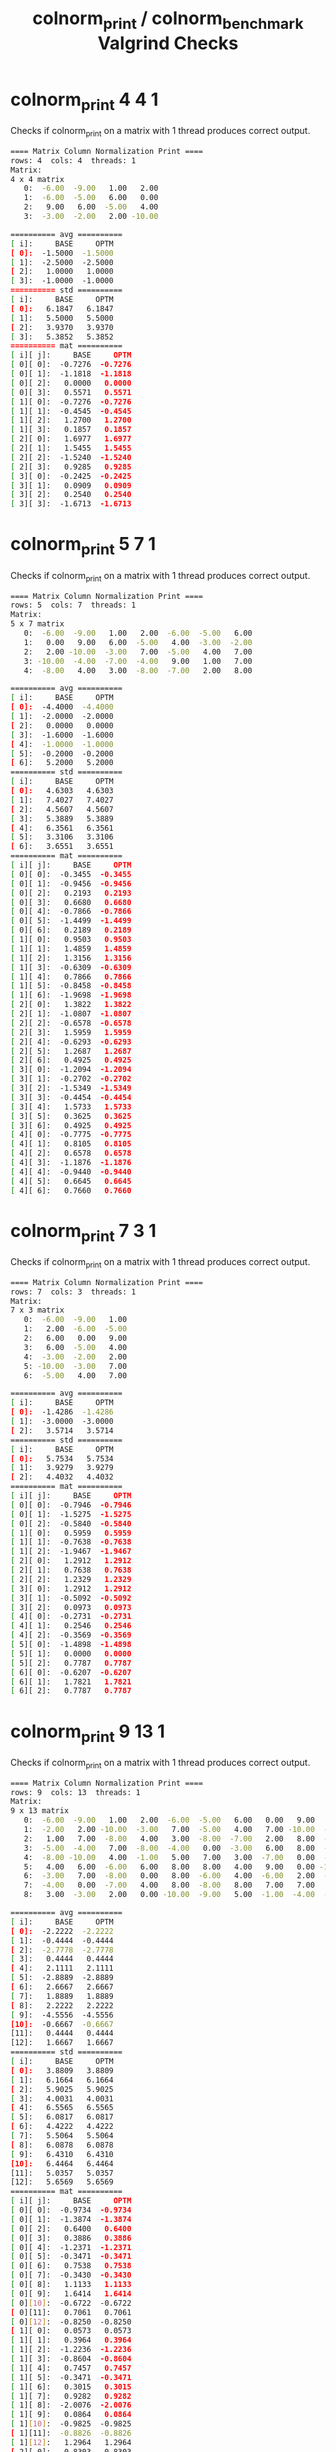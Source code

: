 #+TITLE: colnorm_print / colnorm_benchmark Valgrind Checks
#+TESTY: USE_VALGRIND='1'
#+TESTY: PREFIX='prob2'

* colnorm_print 4 4 1
Checks if colnorm_print on a matrix with 1 thread produces correct
output.

#+TESTY: program='./colnorm_print 4 4 1'
#+BEGIN_SRC sh
==== Matrix Column Normalization Print ====
rows: 4  cols: 4  threads: 1
Matrix:
4 x 4 matrix
   0:  -6.00  -9.00   1.00   2.00 
   1:  -6.00  -5.00   6.00   0.00 
   2:   9.00   6.00  -5.00   4.00 
   3:  -3.00  -2.00   2.00 -10.00 

========== avg ==========
[ i]:     BASE     OPTM
[ 0]:  -1.5000  -1.5000 
[ 1]:  -2.5000  -2.5000 
[ 2]:   1.0000   1.0000 
[ 3]:  -1.0000  -1.0000 
========== std ==========
[ i]:     BASE     OPTM
[ 0]:   6.1847   6.1847 
[ 1]:   5.5000   5.5000 
[ 2]:   3.9370   3.9370 
[ 3]:   5.3852   5.3852 
========== mat ==========
[ i][ j]:     BASE     OPTM
[ 0][ 0]:  -0.7276  -0.7276 
[ 0][ 1]:  -1.1818  -1.1818 
[ 0][ 2]:   0.0000   0.0000 
[ 0][ 3]:   0.5571   0.5571 
[ 1][ 0]:  -0.7276  -0.7276 
[ 1][ 1]:  -0.4545  -0.4545 
[ 1][ 2]:   1.2700   1.2700 
[ 1][ 3]:   0.1857   0.1857 
[ 2][ 0]:   1.6977   1.6977 
[ 2][ 1]:   1.5455   1.5455 
[ 2][ 2]:  -1.5240  -1.5240 
[ 2][ 3]:   0.9285   0.9285 
[ 3][ 0]:  -0.2425  -0.2425 
[ 3][ 1]:   0.0909   0.0909 
[ 3][ 2]:   0.2540   0.2540 
[ 3][ 3]:  -1.6713  -1.6713 
#+END_SRC

* colnorm_print 5 7 1
Checks if colnorm_print on a matrix with 1 thread produces correct
output.

#+TESTY: program='./colnorm_print 5 7 1'
#+BEGIN_SRC sh
==== Matrix Column Normalization Print ====
rows: 5  cols: 7  threads: 1
Matrix:
5 x 7 matrix
   0:  -6.00  -9.00   1.00   2.00  -6.00  -5.00   6.00 
   1:   0.00   9.00   6.00  -5.00   4.00  -3.00  -2.00 
   2:   2.00 -10.00  -3.00   7.00  -5.00   4.00   7.00 
   3: -10.00  -4.00  -7.00  -4.00   9.00   1.00   7.00 
   4:  -8.00   4.00   3.00  -8.00  -7.00   2.00   8.00 

========== avg ==========
[ i]:     BASE     OPTM
[ 0]:  -4.4000  -4.4000 
[ 1]:  -2.0000  -2.0000 
[ 2]:   0.0000   0.0000 
[ 3]:  -1.6000  -1.6000 
[ 4]:  -1.0000  -1.0000 
[ 5]:  -0.2000  -0.2000 
[ 6]:   5.2000   5.2000 
========== std ==========
[ i]:     BASE     OPTM
[ 0]:   4.6303   4.6303 
[ 1]:   7.4027   7.4027 
[ 2]:   4.5607   4.5607 
[ 3]:   5.3889   5.3889 
[ 4]:   6.3561   6.3561 
[ 5]:   3.3106   3.3106 
[ 6]:   3.6551   3.6551 
========== mat ==========
[ i][ j]:     BASE     OPTM
[ 0][ 0]:  -0.3455  -0.3455 
[ 0][ 1]:  -0.9456  -0.9456 
[ 0][ 2]:   0.2193   0.2193 
[ 0][ 3]:   0.6680   0.6680 
[ 0][ 4]:  -0.7866  -0.7866 
[ 0][ 5]:  -1.4499  -1.4499 
[ 0][ 6]:   0.2189   0.2189 
[ 1][ 0]:   0.9503   0.9503 
[ 1][ 1]:   1.4859   1.4859 
[ 1][ 2]:   1.3156   1.3156 
[ 1][ 3]:  -0.6309  -0.6309 
[ 1][ 4]:   0.7866   0.7866 
[ 1][ 5]:  -0.8458  -0.8458 
[ 1][ 6]:  -1.9698  -1.9698 
[ 2][ 0]:   1.3822   1.3822 
[ 2][ 1]:  -1.0807  -1.0807 
[ 2][ 2]:  -0.6578  -0.6578 
[ 2][ 3]:   1.5959   1.5959 
[ 2][ 4]:  -0.6293  -0.6293 
[ 2][ 5]:   1.2687   1.2687 
[ 2][ 6]:   0.4925   0.4925 
[ 3][ 0]:  -1.2094  -1.2094 
[ 3][ 1]:  -0.2702  -0.2702 
[ 3][ 2]:  -1.5349  -1.5349 
[ 3][ 3]:  -0.4454  -0.4454 
[ 3][ 4]:   1.5733   1.5733 
[ 3][ 5]:   0.3625   0.3625 
[ 3][ 6]:   0.4925   0.4925 
[ 4][ 0]:  -0.7775  -0.7775 
[ 4][ 1]:   0.8105   0.8105 
[ 4][ 2]:   0.6578   0.6578 
[ 4][ 3]:  -1.1876  -1.1876 
[ 4][ 4]:  -0.9440  -0.9440 
[ 4][ 5]:   0.6645   0.6645 
[ 4][ 6]:   0.7660   0.7660 
#+END_SRC

* colnorm_print 7 3 1
Checks if colnorm_print on a matrix with 1 thread produces correct
output.

#+TESTY: program='./colnorm_print 7 3 1'
#+BEGIN_SRC sh
==== Matrix Column Normalization Print ====
rows: 7  cols: 3  threads: 1
Matrix:
7 x 3 matrix
   0:  -6.00  -9.00   1.00 
   1:   2.00  -6.00  -5.00 
   2:   6.00   0.00   9.00 
   3:   6.00  -5.00   4.00 
   4:  -3.00  -2.00   2.00 
   5: -10.00  -3.00   7.00 
   6:  -5.00   4.00   7.00 

========== avg ==========
[ i]:     BASE     OPTM
[ 0]:  -1.4286  -1.4286 
[ 1]:  -3.0000  -3.0000 
[ 2]:   3.5714   3.5714 
========== std ==========
[ i]:     BASE     OPTM
[ 0]:   5.7534   5.7534 
[ 1]:   3.9279   3.9279 
[ 2]:   4.4032   4.4032 
========== mat ==========
[ i][ j]:     BASE     OPTM
[ 0][ 0]:  -0.7946  -0.7946 
[ 0][ 1]:  -1.5275  -1.5275 
[ 0][ 2]:  -0.5840  -0.5840 
[ 1][ 0]:   0.5959   0.5959 
[ 1][ 1]:  -0.7638  -0.7638 
[ 1][ 2]:  -1.9467  -1.9467 
[ 2][ 0]:   1.2912   1.2912 
[ 2][ 1]:   0.7638   0.7638 
[ 2][ 2]:   1.2329   1.2329 
[ 3][ 0]:   1.2912   1.2912 
[ 3][ 1]:  -0.5092  -0.5092 
[ 3][ 2]:   0.0973   0.0973 
[ 4][ 0]:  -0.2731  -0.2731 
[ 4][ 1]:   0.2546   0.2546 
[ 4][ 2]:  -0.3569  -0.3569 
[ 5][ 0]:  -1.4898  -1.4898 
[ 5][ 1]:   0.0000   0.0000 
[ 5][ 2]:   0.7787   0.7787 
[ 6][ 0]:  -0.6207  -0.6207 
[ 6][ 1]:   1.7821   1.7821 
[ 6][ 2]:   0.7787   0.7787 
#+END_SRC

* colnorm_print 9 13 1
Checks if colnorm_print on a matrix with 1 thread produces correct
output.

#+TESTY: program='./colnorm_print 9 13 1'
#+BEGIN_SRC sh
==== Matrix Column Normalization Print ====
rows: 9  cols: 13  threads: 1
Matrix:
9 x 13 matrix
   0:  -6.00  -9.00   1.00   2.00  -6.00  -5.00   6.00   0.00   9.00   6.00  -5.00   4.00  -3.00 
   1:  -2.00   2.00 -10.00  -3.00   7.00  -5.00   4.00   7.00 -10.00  -4.00  -7.00  -4.00   9.00 
   2:   1.00   7.00  -8.00   4.00   3.00  -8.00  -7.00   2.00   8.00  -8.00   3.00  -7.00   6.00 
   3:  -5.00  -4.00   7.00  -8.00  -4.00   0.00  -3.00   6.00   8.00  -9.00   9.00   0.00  -7.00 
   4:  -8.00 -10.00   4.00  -1.00   5.00   7.00   3.00  -7.00   0.00  -9.00  -6.00   7.00  -5.00 
   5:   4.00   6.00  -6.00   6.00   8.00   8.00   4.00   9.00   0.00 -10.00   5.00  -3.00  -2.00 
   6:  -3.00   7.00  -8.00   0.00   8.00  -6.00   4.00  -6.00   2.00  -9.00  -5.00   9.00   3.00 
   7:  -4.00   0.00  -7.00   4.00   8.00  -8.00   8.00   7.00   7.00   8.00  -8.00  -3.00   8.00 
   8:   3.00  -3.00   2.00   0.00 -10.00  -9.00   5.00  -1.00  -4.00  -6.00   8.00   1.00   6.00 

========== avg ==========
[ i]:     BASE     OPTM
[ 0]:  -2.2222  -2.2222 
[ 1]:  -0.4444  -0.4444 
[ 2]:  -2.7778  -2.7778 
[ 3]:   0.4444   0.4444 
[ 4]:   2.1111   2.1111 
[ 5]:  -2.8889  -2.8889 
[ 6]:   2.6667   2.6667 
[ 7]:   1.8889   1.8889 
[ 8]:   2.2222   2.2222 
[ 9]:  -4.5556  -4.5556 
[10]:  -0.6667  -0.6667 
[11]:   0.4444   0.4444 
[12]:   1.6667   1.6667 
========== std ==========
[ i]:     BASE     OPTM
[ 0]:   3.8809   3.8809 
[ 1]:   6.1664   6.1664 
[ 2]:   5.9025   5.9025 
[ 3]:   4.0031   4.0031 
[ 4]:   6.5565   6.5565 
[ 5]:   6.0817   6.0817 
[ 6]:   4.4222   4.4222 
[ 7]:   5.5064   5.5064 
[ 8]:   6.0878   6.0878 
[ 9]:   6.4310   6.4310 
[10]:   6.4464   6.4464 
[11]:   5.0357   5.0357 
[12]:   5.6569   5.6569 
========== mat ==========
[ i][ j]:     BASE     OPTM
[ 0][ 0]:  -0.9734  -0.9734 
[ 0][ 1]:  -1.3874  -1.3874 
[ 0][ 2]:   0.6400   0.6400 
[ 0][ 3]:   0.3886   0.3886 
[ 0][ 4]:  -1.2371  -1.2371 
[ 0][ 5]:  -0.3471  -0.3471 
[ 0][ 6]:   0.7538   0.7538 
[ 0][ 7]:  -0.3430  -0.3430 
[ 0][ 8]:   1.1133   1.1133 
[ 0][ 9]:   1.6414   1.6414 
[ 0][10]:  -0.6722  -0.6722 
[ 0][11]:   0.7061   0.7061 
[ 0][12]:  -0.8250  -0.8250 
[ 1][ 0]:   0.0573   0.0573 
[ 1][ 1]:   0.3964   0.3964 
[ 1][ 2]:  -1.2236  -1.2236 
[ 1][ 3]:  -0.8604  -0.8604 
[ 1][ 4]:   0.7457   0.7457 
[ 1][ 5]:  -0.3471  -0.3471 
[ 1][ 6]:   0.3015   0.3015 
[ 1][ 7]:   0.9282   0.9282 
[ 1][ 8]:  -2.0076  -2.0076 
[ 1][ 9]:   0.0864   0.0864 
[ 1][10]:  -0.9825  -0.9825 
[ 1][11]:  -0.8826  -0.8826 
[ 1][12]:   1.2964   1.2964 
[ 2][ 0]:   0.8303   0.8303 
[ 2][ 1]:   1.2073   1.2073 
[ 2][ 2]:  -0.8847  -0.8847 
[ 2][ 3]:   0.8882   0.8882 
[ 2][ 4]:   0.1356   0.1356 
[ 2][ 5]:  -0.8404  -0.8404 
[ 2][ 6]:  -2.1860  -2.1860 
[ 2][ 7]:   0.0202   0.0202 
[ 2][ 8]:   0.9491   0.9491 
[ 2][ 9]:  -0.5356  -0.5356 
[ 2][10]:   0.5688   0.5688 
[ 2][11]:  -1.4783  -1.4783 
[ 2][12]:   0.7660   0.7660 
[ 3][ 0]:  -0.7157  -0.7157 
[ 3][ 1]:  -0.5766  -0.5766 
[ 3][ 2]:   1.6565   1.6565 
[ 3][ 3]:  -2.1095  -2.1095 
[ 3][ 4]:  -0.9321  -0.9321 
[ 3][ 5]:   0.4750   0.4750 
[ 3][ 6]:  -1.2814  -1.2814 
[ 3][ 7]:   0.7466   0.7466 
[ 3][ 8]:   0.9491   0.9491 
[ 3][ 9]:  -0.6911  -0.6911 
[ 3][10]:   1.4996   1.4996 
[ 3][11]:  -0.0883  -0.0883 
[ 3][12]:  -1.5321  -1.5321 
[ 4][ 0]:  -1.4888  -1.4888 
[ 4][ 1]:  -1.5496  -1.5496 
[ 4][ 2]:   1.1483   1.1483 
[ 4][ 3]:  -0.3608  -0.3608 
[ 4][ 4]:   0.4406   0.4406 
[ 4][ 5]:   1.6260   1.6260 
[ 4][ 6]:   0.0754   0.0754 
[ 4][ 7]:  -1.6143  -1.6143 
[ 4][ 8]:  -0.3650  -0.3650 
[ 4][ 9]:  -0.6911  -0.6911 
[ 4][10]:  -0.8273  -0.8273 
[ 4][11]:   1.3018   1.3018 
[ 4][12]:  -1.1785  -1.1785 
[ 5][ 0]:   1.6033   1.6033 
[ 5][ 1]:   1.0451   1.0451 
[ 5][ 2]:  -0.5459  -0.5459 
[ 5][ 3]:   1.3878   1.3878 
[ 5][ 4]:   0.8982   0.8982 
[ 5][ 5]:   1.7904   1.7904 
[ 5][ 6]:   0.3015   0.3015 
[ 5][ 7]:   1.2914   1.2914 
[ 5][ 8]:  -0.3650  -0.3650 
[ 5][ 9]:  -0.8466  -0.8466 
[ 5][10]:   0.8790   0.8790 
[ 5][11]:  -0.6840  -0.6840 
[ 5][12]:  -0.6482  -0.6482 
[ 6][ 0]:  -0.2004  -0.2004 
[ 6][ 1]:   1.2073   1.2073 
[ 6][ 2]:  -0.8847  -0.8847 
[ 6][ 3]:  -0.1110  -0.1110 
[ 6][ 4]:   0.8982   0.8982 
[ 6][ 5]:  -0.5115  -0.5115 
[ 6][ 6]:   0.3015   0.3015 
[ 6][ 7]:  -1.4327  -1.4327 
[ 6][ 8]:  -0.0365  -0.0365 
[ 6][ 9]:  -0.6911  -0.6911 
[ 6][10]:  -0.6722  -0.6722 
[ 6][11]:   1.6990   1.6990 
[ 6][12]:   0.2357   0.2357 
[ 7][ 0]:  -0.4581  -0.4581 
[ 7][ 1]:   0.0721   0.0721 
[ 7][ 2]:  -0.7153  -0.7153 
[ 7][ 3]:   0.8882   0.8882 
[ 7][ 4]:   0.8982   0.8982 
[ 7][ 5]:  -0.8404  -0.8404 
[ 7][ 6]:   1.2060   1.2060 
[ 7][ 7]:   0.9282   0.9282 
[ 7][ 8]:   0.7848   0.7848 
[ 7][ 9]:   1.9523   1.9523 
[ 7][10]:  -1.1376  -1.1376 
[ 7][11]:  -0.6840  -0.6840 
[ 7][12]:   1.1196   1.1196 
[ 8][ 0]:   1.3456   1.3456 
[ 8][ 1]:  -0.4144  -0.4144 
[ 8][ 2]:   0.8094   0.8094 
[ 8][ 3]:  -0.1110  -0.1110 
[ 8][ 4]:  -1.8472  -1.8472 
[ 8][ 5]:  -1.0048  -1.0048 
[ 8][ 6]:   0.5276   0.5276 
[ 8][ 7]:  -0.5246  -0.5246 
[ 8][ 8]:  -1.0221  -1.0221 
[ 8][ 9]:  -0.2246  -0.2246 
[ 8][10]:   1.3444   1.3444 
[ 8][11]:   0.1103   0.1103 
[ 8][12]:   0.7660   0.7660 
#+END_SRC

* colnorm_print 10 13 1
Checks if colnorm_print on a matrix with 1 thread produces correct
output.

#+TESTY: program='./colnorm_print 10 13 1'
#+BEGIN_SRC sh
==== Matrix Column Normalization Print ====
rows: 10  cols: 13  threads: 1
Matrix:
10 x 13 matrix
   0:  -6.00  -9.00   1.00   2.00  -6.00  -5.00   6.00   0.00   9.00   6.00  -5.00   4.00  -3.00 
   1:  -2.00   2.00 -10.00  -3.00   7.00  -5.00   4.00   7.00 -10.00  -4.00  -7.00  -4.00   9.00 
   2:   1.00   7.00  -8.00   4.00   3.00  -8.00  -7.00   2.00   8.00  -8.00   3.00  -7.00   6.00 
   3:  -5.00  -4.00   7.00  -8.00  -4.00   0.00  -3.00   6.00   8.00  -9.00   9.00   0.00  -7.00 
   4:  -8.00 -10.00   4.00  -1.00   5.00   7.00   3.00  -7.00   0.00  -9.00  -6.00   7.00  -5.00 
   5:   4.00   6.00  -6.00   6.00   8.00   8.00   4.00   9.00   0.00 -10.00   5.00  -3.00  -2.00 
   6:  -3.00   7.00  -8.00   0.00   8.00  -6.00   4.00  -6.00   2.00  -9.00  -5.00   9.00   3.00 
   7:  -4.00   0.00  -7.00   4.00   8.00  -8.00   8.00   7.00   7.00   8.00  -8.00  -3.00   8.00 
   8:   3.00  -3.00   2.00   0.00 -10.00  -9.00   5.00  -1.00  -4.00  -6.00   8.00   1.00   6.00 
   9:   3.00   3.00   9.00  -8.00  -1.00   4.00   8.00   4.00   7.00   3.00   4.00  -2.00  -7.00 

========== avg ==========
[ i]:     BASE     OPTM
[ 0]:  -1.7000  -1.7000 
[ 1]:  -0.1000  -0.1000 
[ 2]:  -1.6000  -1.6000 
[ 3]:  -0.4000  -0.4000 
[ 4]:   1.8000   1.8000 
[ 5]:  -2.2000  -2.2000 
[ 6]:   3.2000   3.2000 
[ 7]:   2.1000   2.1000 
[ 8]:   2.7000   2.7000 
[ 9]:  -3.8000  -3.8000 
[10]:  -0.2000  -0.2000 
[11]:   0.2000   0.2000 
[12]:   0.8000   0.8000 
========== std ==========
[ i]:     BASE     OPTM
[ 0]:   4.0012   4.0012 
[ 1]:   5.9405   5.9405 
[ 2]:   6.6212   6.6212 
[ 3]:   4.5651   4.5651 
[ 4]:   6.2897   6.2897 
[ 5]:   6.1286   6.1286 
[ 6]:   4.4900   4.4900 
[ 7]:   5.2621   5.2621 
[ 8]:   5.9506   5.9506 
[ 9]:   6.5085   6.5085 
[10]:   6.2738   6.2738 
[11]:   4.8332   4.8332 
[12]:   5.9632   5.9632 
========== mat ==========
[ i][ j]:     BASE     OPTM
[ 0][ 0]:  -1.0747  -1.0747 
[ 0][ 1]:  -1.4982  -1.4982 
[ 0][ 2]:   0.3927   0.3927 
[ 0][ 3]:   0.5257   0.5257 
[ 0][ 4]:  -1.2401  -1.2401 
[ 0][ 5]:  -0.4569  -0.4569 
[ 0][ 6]:   0.6236   0.6236 
[ 0][ 7]:  -0.3991  -0.3991 
[ 0][ 8]:   1.0587   1.0587 
[ 0][ 9]:   1.5057   1.5057 
[ 0][10]:  -0.7651  -0.7651 
[ 0][11]:   0.7862   0.7862 
[ 0][12]:  -0.6372  -0.6372 
[ 1][ 0]:  -0.0750  -0.0750 
[ 1][ 1]:   0.3535   0.3535 
[ 1][ 2]:  -1.2687  -1.2687 
[ 1][ 3]:  -0.5695  -0.5695 
[ 1][ 4]:   0.8268   0.8268 
[ 1][ 5]:  -0.4569  -0.4569 
[ 1][ 6]:   0.1782   0.1782 
[ 1][ 7]:   0.9312   0.9312 
[ 1][ 8]:  -2.1342  -2.1342 
[ 1][ 9]:  -0.0307  -0.0307 
[ 1][10]:  -1.0839  -1.0839 
[ 1][11]:  -0.8690  -0.8690 
[ 1][12]:   1.3751   1.3751 
[ 2][ 0]:   0.6748   0.6748 
[ 2][ 1]:   1.1952   1.1952 
[ 2][ 2]:  -0.9666  -0.9666 
[ 2][ 3]:   0.9638   0.9638 
[ 2][ 4]:   0.1908   0.1908 
[ 2][ 5]:  -0.9464  -0.9464 
[ 2][ 6]:  -2.2717  -2.2717 
[ 2][ 7]:  -0.0190  -0.0190 
[ 2][ 8]:   0.8907   0.8907 
[ 2][ 9]:  -0.6453  -0.6453 
[ 2][10]:   0.5101   0.5101 
[ 2][11]:  -1.4897  -1.4897 
[ 2][12]:   0.8720   0.8720 
[ 3][ 0]:  -0.8247  -0.8247 
[ 3][ 1]:  -0.6565  -0.6565 
[ 3][ 2]:   1.2989   1.2989 
[ 3][ 3]:  -1.6648  -1.6648 
[ 3][ 4]:  -0.9221  -0.9221 
[ 3][ 5]:   0.3590   0.3590 
[ 3][ 6]:  -1.3808  -1.3808 
[ 3][ 7]:   0.7411   0.7411 
[ 3][ 8]:   0.8907   0.8907 
[ 3][ 9]:  -0.7990  -0.7990 
[ 3][10]:   1.4664   1.4664 
[ 3][11]:  -0.0414  -0.0414 
[ 3][12]:  -1.3080  -1.3080 
[ 4][ 0]:  -1.5745  -1.5745 
[ 4][ 1]:  -1.6665  -1.6665 
[ 4][ 2]:   0.8458   0.8458 
[ 4][ 3]:  -0.1314  -0.1314 
[ 4][ 4]:   0.5088   0.5088 
[ 4][ 5]:   1.5012   1.5012 
[ 4][ 6]:  -0.0445  -0.0445 
[ 4][ 7]:  -1.7293  -1.7293 
[ 4][ 8]:  -0.4537  -0.4537 
[ 4][ 9]:  -0.7990  -0.7990 
[ 4][10]:  -0.9245  -0.9245 
[ 4][11]:   1.4069   1.4069 
[ 4][12]:  -0.9726  -0.9726 
[ 5][ 0]:   1.4246   1.4246 
[ 5][ 1]:   1.0268   1.0268 
[ 5][ 2]:  -0.6645  -0.6645 
[ 5][ 3]:   1.4019   1.4019 
[ 5][ 4]:   0.9857   0.9857 
[ 5][ 5]:   1.6643   1.6643 
[ 5][ 6]:   0.1782   0.1782 
[ 5][ 7]:   1.3113   1.3113 
[ 5][ 8]:  -0.4537  -0.4537 
[ 5][ 9]:  -0.9526  -0.9526 
[ 5][10]:   0.8288   0.8288 
[ 5][11]:  -0.6621  -0.6621 
[ 5][12]:  -0.4695  -0.4695 
[ 6][ 0]:  -0.3249  -0.3249 
[ 6][ 1]:   1.1952   1.1952 
[ 6][ 2]:  -0.9666  -0.9666 
[ 6][ 3]:   0.0876   0.0876 
[ 6][ 4]:   0.9857   0.9857 
[ 6][ 5]:  -0.6200  -0.6200 
[ 6][ 6]:   0.1782   0.1782 
[ 6][ 7]:  -1.5393  -1.5393 
[ 6][ 8]:  -0.1176  -0.1176 
[ 6][ 9]:  -0.7990  -0.7990 
[ 6][10]:  -0.7651  -0.7651 
[ 6][11]:   1.8207   1.8207 
[ 6][12]:   0.3689   0.3689 
[ 7][ 0]:  -0.5748  -0.5748 
[ 7][ 1]:   0.0168   0.0168 
[ 7][ 2]:  -0.8156  -0.8156 
[ 7][ 3]:   0.9638   0.9638 
[ 7][ 4]:   0.9857   0.9857 
[ 7][ 5]:  -0.9464  -0.9464 
[ 7][ 6]:   1.0690   1.0690 
[ 7][ 7]:   0.9312   0.9312 
[ 7][ 8]:   0.7226   0.7226 
[ 7][ 9]:   1.8130   1.8130 
[ 7][10]:  -1.2433  -1.2433 
[ 7][11]:  -0.6621  -0.6621 
[ 7][12]:   1.2074   1.2074 
[ 8][ 0]:   1.1746   1.1746 
[ 8][ 1]:  -0.4882  -0.4882 
[ 8][ 2]:   0.5437   0.5437 
[ 8][ 3]:   0.0876   0.0876 
[ 8][ 4]:  -1.8761  -1.8761 
[ 8][ 5]:  -1.1095  -1.1095 
[ 8][ 6]:   0.4009   0.4009 
[ 8][ 7]:  -0.5891  -0.5891 
[ 8][ 8]:  -1.1259  -1.1259 
[ 8][ 9]:  -0.3380  -0.3380 
[ 8][10]:   1.3070   1.3070 
[ 8][11]:   0.1655   0.1655 
[ 8][12]:   0.8720   0.8720 
[ 9][ 0]:   1.1746   1.1746 
[ 9][ 1]:   0.5218   0.5218 
[ 9][ 2]:   1.6009   1.6009 
[ 9][ 3]:  -1.6648  -1.6648 
[ 9][ 4]:  -0.4452  -0.4452 
[ 9][ 5]:   1.0116   1.0116 
[ 9][ 6]:   1.0690   1.0690 
[ 9][ 7]:   0.3611   0.3611 
[ 9][ 8]:   0.7226   0.7226 
[ 9][ 9]:   1.0448   1.0448 
[ 9][10]:   0.6695   0.6695 
[ 9][11]:  -0.4552  -0.4552 
[ 9][12]:  -1.3080  -1.3080 
#+END_SRC

* colnorm_print 10 13 2
Checks if colnorm_print on a matrix with 2 threads produces correct
output.
#+TESTY: program='./colnorm_print 10 13 2'
#+BEGIN_SRC sh
==== Matrix Column Normalization Print ====
rows: 10  cols: 13  threads: 2
Matrix:
10 x 13 matrix
   0:  -6.00  -9.00   1.00   2.00  -6.00  -5.00   6.00   0.00   9.00   6.00  -5.00   4.00  -3.00 
   1:  -2.00   2.00 -10.00  -3.00   7.00  -5.00   4.00   7.00 -10.00  -4.00  -7.00  -4.00   9.00 
   2:   1.00   7.00  -8.00   4.00   3.00  -8.00  -7.00   2.00   8.00  -8.00   3.00  -7.00   6.00 
   3:  -5.00  -4.00   7.00  -8.00  -4.00   0.00  -3.00   6.00   8.00  -9.00   9.00   0.00  -7.00 
   4:  -8.00 -10.00   4.00  -1.00   5.00   7.00   3.00  -7.00   0.00  -9.00  -6.00   7.00  -5.00 
   5:   4.00   6.00  -6.00   6.00   8.00   8.00   4.00   9.00   0.00 -10.00   5.00  -3.00  -2.00 
   6:  -3.00   7.00  -8.00   0.00   8.00  -6.00   4.00  -6.00   2.00  -9.00  -5.00   9.00   3.00 
   7:  -4.00   0.00  -7.00   4.00   8.00  -8.00   8.00   7.00   7.00   8.00  -8.00  -3.00   8.00 
   8:   3.00  -3.00   2.00   0.00 -10.00  -9.00   5.00  -1.00  -4.00  -6.00   8.00   1.00   6.00 
   9:   3.00   3.00   9.00  -8.00  -1.00   4.00   8.00   4.00   7.00   3.00   4.00  -2.00  -7.00 

========== avg ==========
[ i]:     BASE     OPTM
[ 0]:  -1.7000  -1.7000 
[ 1]:  -0.1000  -0.1000 
[ 2]:  -1.6000  -1.6000 
[ 3]:  -0.4000  -0.4000 
[ 4]:   1.8000   1.8000 
[ 5]:  -2.2000  -2.2000 
[ 6]:   3.2000   3.2000 
[ 7]:   2.1000   2.1000 
[ 8]:   2.7000   2.7000 
[ 9]:  -3.8000  -3.8000 
[10]:  -0.2000  -0.2000 
[11]:   0.2000   0.2000 
[12]:   0.8000   0.8000 
========== std ==========
[ i]:     BASE     OPTM
[ 0]:   4.0012   4.0012 
[ 1]:   5.9405   5.9405 
[ 2]:   6.6212   6.6212 
[ 3]:   4.5651   4.5651 
[ 4]:   6.2897   6.2897 
[ 5]:   6.1286   6.1286 
[ 6]:   4.4900   4.4900 
[ 7]:   5.2621   5.2621 
[ 8]:   5.9506   5.9506 
[ 9]:   6.5085   6.5085 
[10]:   6.2738   6.2738 
[11]:   4.8332   4.8332 
[12]:   5.9632   5.9632 
========== mat ==========
[ i][ j]:     BASE     OPTM
[ 0][ 0]:  -1.0747  -1.0747 
[ 0][ 1]:  -1.4982  -1.4982 
[ 0][ 2]:   0.3927   0.3927 
[ 0][ 3]:   0.5257   0.5257 
[ 0][ 4]:  -1.2401  -1.2401 
[ 0][ 5]:  -0.4569  -0.4569 
[ 0][ 6]:   0.6236   0.6236 
[ 0][ 7]:  -0.3991  -0.3991 
[ 0][ 8]:   1.0587   1.0587 
[ 0][ 9]:   1.5057   1.5057 
[ 0][10]:  -0.7651  -0.7651 
[ 0][11]:   0.7862   0.7862 
[ 0][12]:  -0.6372  -0.6372 
[ 1][ 0]:  -0.0750  -0.0750 
[ 1][ 1]:   0.3535   0.3535 
[ 1][ 2]:  -1.2687  -1.2687 
[ 1][ 3]:  -0.5695  -0.5695 
[ 1][ 4]:   0.8268   0.8268 
[ 1][ 5]:  -0.4569  -0.4569 
[ 1][ 6]:   0.1782   0.1782 
[ 1][ 7]:   0.9312   0.9312 
[ 1][ 8]:  -2.1342  -2.1342 
[ 1][ 9]:  -0.0307  -0.0307 
[ 1][10]:  -1.0839  -1.0839 
[ 1][11]:  -0.8690  -0.8690 
[ 1][12]:   1.3751   1.3751 
[ 2][ 0]:   0.6748   0.6748 
[ 2][ 1]:   1.1952   1.1952 
[ 2][ 2]:  -0.9666  -0.9666 
[ 2][ 3]:   0.9638   0.9638 
[ 2][ 4]:   0.1908   0.1908 
[ 2][ 5]:  -0.9464  -0.9464 
[ 2][ 6]:  -2.2717  -2.2717 
[ 2][ 7]:  -0.0190  -0.0190 
[ 2][ 8]:   0.8907   0.8907 
[ 2][ 9]:  -0.6453  -0.6453 
[ 2][10]:   0.5101   0.5101 
[ 2][11]:  -1.4897  -1.4897 
[ 2][12]:   0.8720   0.8720 
[ 3][ 0]:  -0.8247  -0.8247 
[ 3][ 1]:  -0.6565  -0.6565 
[ 3][ 2]:   1.2989   1.2989 
[ 3][ 3]:  -1.6648  -1.6648 
[ 3][ 4]:  -0.9221  -0.9221 
[ 3][ 5]:   0.3590   0.3590 
[ 3][ 6]:  -1.3808  -1.3808 
[ 3][ 7]:   0.7411   0.7411 
[ 3][ 8]:   0.8907   0.8907 
[ 3][ 9]:  -0.7990  -0.7990 
[ 3][10]:   1.4664   1.4664 
[ 3][11]:  -0.0414  -0.0414 
[ 3][12]:  -1.3080  -1.3080 
[ 4][ 0]:  -1.5745  -1.5745 
[ 4][ 1]:  -1.6665  -1.6665 
[ 4][ 2]:   0.8458   0.8458 
[ 4][ 3]:  -0.1314  -0.1314 
[ 4][ 4]:   0.5088   0.5088 
[ 4][ 5]:   1.5012   1.5012 
[ 4][ 6]:  -0.0445  -0.0445 
[ 4][ 7]:  -1.7293  -1.7293 
[ 4][ 8]:  -0.4537  -0.4537 
[ 4][ 9]:  -0.7990  -0.7990 
[ 4][10]:  -0.9245  -0.9245 
[ 4][11]:   1.4069   1.4069 
[ 4][12]:  -0.9726  -0.9726 
[ 5][ 0]:   1.4246   1.4246 
[ 5][ 1]:   1.0268   1.0268 
[ 5][ 2]:  -0.6645  -0.6645 
[ 5][ 3]:   1.4019   1.4019 
[ 5][ 4]:   0.9857   0.9857 
[ 5][ 5]:   1.6643   1.6643 
[ 5][ 6]:   0.1782   0.1782 
[ 5][ 7]:   1.3113   1.3113 
[ 5][ 8]:  -0.4537  -0.4537 
[ 5][ 9]:  -0.9526  -0.9526 
[ 5][10]:   0.8288   0.8288 
[ 5][11]:  -0.6621  -0.6621 
[ 5][12]:  -0.4695  -0.4695 
[ 6][ 0]:  -0.3249  -0.3249 
[ 6][ 1]:   1.1952   1.1952 
[ 6][ 2]:  -0.9666  -0.9666 
[ 6][ 3]:   0.0876   0.0876 
[ 6][ 4]:   0.9857   0.9857 
[ 6][ 5]:  -0.6200  -0.6200 
[ 6][ 6]:   0.1782   0.1782 
[ 6][ 7]:  -1.5393  -1.5393 
[ 6][ 8]:  -0.1176  -0.1176 
[ 6][ 9]:  -0.7990  -0.7990 
[ 6][10]:  -0.7651  -0.7651 
[ 6][11]:   1.8207   1.8207 
[ 6][12]:   0.3689   0.3689 
[ 7][ 0]:  -0.5748  -0.5748 
[ 7][ 1]:   0.0168   0.0168 
[ 7][ 2]:  -0.8156  -0.8156 
[ 7][ 3]:   0.9638   0.9638 
[ 7][ 4]:   0.9857   0.9857 
[ 7][ 5]:  -0.9464  -0.9464 
[ 7][ 6]:   1.0690   1.0690 
[ 7][ 7]:   0.9312   0.9312 
[ 7][ 8]:   0.7226   0.7226 
[ 7][ 9]:   1.8130   1.8130 
[ 7][10]:  -1.2433  -1.2433 
[ 7][11]:  -0.6621  -0.6621 
[ 7][12]:   1.2074   1.2074 
[ 8][ 0]:   1.1746   1.1746 
[ 8][ 1]:  -0.4882  -0.4882 
[ 8][ 2]:   0.5437   0.5437 
[ 8][ 3]:   0.0876   0.0876 
[ 8][ 4]:  -1.8761  -1.8761 
[ 8][ 5]:  -1.1095  -1.1095 
[ 8][ 6]:   0.4009   0.4009 
[ 8][ 7]:  -0.5891  -0.5891 
[ 8][ 8]:  -1.1259  -1.1259 
[ 8][ 9]:  -0.3380  -0.3380 
[ 8][10]:   1.3070   1.3070 
[ 8][11]:   0.1655   0.1655 
[ 8][12]:   0.8720   0.8720 
[ 9][ 0]:   1.1746   1.1746 
[ 9][ 1]:   0.5218   0.5218 
[ 9][ 2]:   1.6009   1.6009 
[ 9][ 3]:  -1.6648  -1.6648 
[ 9][ 4]:  -0.4452  -0.4452 
[ 9][ 5]:   1.0116   1.0116 
[ 9][ 6]:   1.0690   1.0690 
[ 9][ 7]:   0.3611   0.3611 
[ 9][ 8]:   0.7226   0.7226 
[ 9][ 9]:   1.0448   1.0448 
[ 9][10]:   0.6695   0.6695 
[ 9][11]:  -0.4552  -0.4552 
[ 9][12]:  -1.3080  -1.3080 
#+END_SRC

* colnorm_print 11 14 2
Checks if colnorm_print on a matrix with 2 threads produces correct
output.

#+TESTY: program='./colnorm_print 11 14 2'
#+BEGIN_SRC sh
==== Matrix Column Normalization Print ====
rows: 11  cols: 14  threads: 2
Matrix:
11 x 14 matrix
   0:  -6.00  -9.00   1.00   2.00  -6.00  -5.00   6.00   0.00   9.00   6.00  -5.00   4.00  -3.00  -2.00 
   1:   2.00 -10.00  -3.00   7.00  -5.00   4.00   7.00 -10.00  -4.00  -7.00  -4.00   9.00   1.00   7.00 
   2:  -8.00   4.00   3.00  -8.00  -7.00   2.00   8.00  -8.00   3.00  -7.00   6.00  -5.00  -4.00   7.00 
   3:  -8.00  -4.00   0.00  -3.00   6.00   8.00  -9.00   9.00   0.00  -7.00  -8.00 -10.00   4.00  -1.00 
   4:   5.00   7.00   3.00  -7.00   0.00  -9.00  -6.00   7.00  -5.00   4.00   6.00  -6.00   6.00   8.00 
   5:   8.00   4.00   9.00   0.00 -10.00   5.00  -3.00  -2.00  -3.00   7.00  -8.00   0.00   8.00  -6.00 
   6:   4.00  -6.00   2.00  -9.00  -5.00   9.00   3.00  -4.00   0.00  -7.00   4.00   8.00  -8.00   8.00 
   7:   7.00   7.00   8.00  -8.00  -3.00   8.00   3.00  -3.00   2.00   0.00 -10.00  -9.00   5.00  -1.00 
   8:  -4.00  -6.00   8.00   1.00   6.00   3.00   3.00   9.00  -8.00  -1.00   4.00   8.00   4.00   7.00 
   9:   3.00   4.00  -2.00  -7.00   7.00  -8.00   9.00   4.00  -4.00  -9.00   3.00   6.00   6.00   4.00 
  10:   1.00  -9.00   9.00   7.00   1.00   1.00   7.00   5.00  -1.00   1.00  -6.00   1.00  -6.00  -3.00 

========== avg ==========
[ i]:     BASE     OPTM
[ 0]:   0.3636   0.3636 
[ 1]:  -1.6364  -1.6364 
[ 2]:   3.4545   3.4545 
[ 3]:  -2.2727  -2.2727 
[ 4]:  -1.4545  -1.4545 
[ 5]:   1.6364   1.6364 
[ 6]:   2.5455   2.5455 
[ 7]:   0.6364   0.6364 
[ 8]:  -1.0000  -1.0000 
[ 9]:  -1.8182  -1.8182 
[10]:  -1.6364  -1.6364 
[11]:   0.5455   0.5455 
[12]:   1.1818   1.1818 
[13]:   2.5455   2.5455 
========== std ==========
[ i]:     BASE     OPTM
[ 0]:   5.6129   5.6129 
[ 1]:   6.5125   6.5125 
[ 2]:   4.2074   4.2074 
[ 3]:   5.7381   5.7381 
[ 4]:   5.5818   5.5818 
[ 5]:   6.0644   6.0644 
[ 6]:   5.7266   5.7266 
[ 7]:   6.3285   6.3285 
[ 8]:   4.4107   4.4107 
[ 9]:   5.5892   5.5892 
[10]:   5.9433   5.9433 
[11]:   6.7469   6.7469 
[12]:   5.2539   5.2539 
[13]:   4.9610   4.9610 
========== mat ==========
[ i][ j]:     BASE     OPTM
[ 0][ 0]:  -1.1338  -1.1338 
[ 0][ 1]:  -1.1307  -1.1307 
[ 0][ 2]:  -0.5834  -0.5834 
[ 0][ 3]:   0.7446   0.7446 
[ 0][ 4]:  -0.8143  -0.8143 
[ 0][ 5]:  -1.0943  -1.0943 
[ 0][ 6]:   0.6033   0.6033 
[ 0][ 7]:  -0.1006  -0.1006 
[ 0][ 8]:   2.2672   2.2672 
[ 0][ 9]:   1.3988   1.3988 
[ 0][10]:  -0.5660  -0.5660 
[ 0][11]:   0.5120   0.5120 
[ 0][12]:  -0.7959  -0.7959 
[ 0][13]:  -0.9162  -0.9162 
[ 1][ 0]:   0.2915   0.2915 
[ 1][ 1]:  -1.2842  -1.2842 
[ 1][ 2]:  -1.5341  -1.5341 
[ 1][ 3]:   1.6160   1.6160 
[ 1][ 4]:  -0.6352  -0.6352 
[ 1][ 5]:   0.3898   0.3898 
[ 1][ 6]:   0.7779   0.7779 
[ 1][ 7]:  -1.6807  -1.6807 
[ 1][ 8]:  -0.6802  -0.6802 
[ 1][ 9]:  -0.9271  -0.9271 
[ 1][10]:  -0.3977  -0.3977 
[ 1][11]:   1.2531   1.2531 
[ 1][12]:  -0.0346  -0.0346 
[ 1][13]:   0.8979   0.8979 
[ 2][ 0]:  -1.4901  -1.4901 
[ 2][ 1]:   0.8655   0.8655 
[ 2][ 2]:  -0.1080  -0.1080 
[ 2][ 3]:  -0.9981  -0.9981 
[ 2][ 4]:  -0.9935  -0.9935 
[ 2][ 5]:   0.0600   0.0600 
[ 2][ 6]:   0.9525   0.9525 
[ 2][ 7]:  -1.3647  -1.3647 
[ 2][ 8]:   0.9069   0.9069 
[ 2][ 9]:  -0.9271  -0.9271 
[ 2][10]:   1.2849   1.2849 
[ 2][11]:  -0.8219  -0.8219 
[ 2][12]:  -0.9863  -0.9863 
[ 2][13]:   0.8979   0.8979 
[ 3][ 0]:  -1.4901  -1.4901 
[ 3][ 1]:  -0.3629  -0.3629 
[ 3][ 2]:  -0.8211  -0.8211 
[ 3][ 3]:  -0.1267  -0.1267 
[ 3][ 4]:   1.3355   1.3355 
[ 3][ 5]:   1.0493   1.0493 
[ 3][ 6]:  -2.0161  -2.0161 
[ 3][ 7]:   1.3216   1.3216 
[ 3][ 8]:   0.2267   0.2267 
[ 3][ 9]:  -0.9271  -0.9271 
[ 3][10]:  -1.0707  -1.0707 
[ 3][11]:  -1.5630  -1.5630 
[ 3][12]:   0.5364   0.5364 
[ 3][13]:  -0.7147  -0.7147 
[ 4][ 0]:   0.8260   0.8260 
[ 4][ 1]:   1.3261   1.3261 
[ 4][ 2]:  -0.1080  -0.1080 
[ 4][ 3]:  -0.8238  -0.8238 
[ 4][ 4]:   0.2606   0.2606 
[ 4][ 5]:  -1.7539  -1.7539 
[ 4][ 6]:  -1.4923  -1.4923 
[ 4][ 7]:   1.0056   1.0056 
[ 4][ 8]:  -0.9069  -0.9069 
[ 4][ 9]:   1.0410   1.0410 
[ 4][10]:   1.2849   1.2849 
[ 4][11]:  -0.9701  -0.9701 
[ 4][12]:   0.9171   0.9171 
[ 4][13]:   1.0995   1.0995 
[ 5][ 0]:   1.3605   1.3605 
[ 5][ 1]:   0.8655   0.8655 
[ 5][ 2]:   1.3180   1.3180 
[ 5][ 3]:   0.3961   0.3961 
[ 5][ 4]:  -1.5309  -1.5309 
[ 5][ 5]:   0.5547   0.5547 
[ 5][ 6]:  -0.9684  -0.9684 
[ 5][ 7]:  -0.4166  -0.4166 
[ 5][ 8]:  -0.4534  -0.4534 
[ 5][ 9]:   1.5777   1.5777 
[ 5][10]:  -1.0707  -1.0707 
[ 5][11]:  -0.0808  -0.0808 
[ 5][12]:   1.2977   1.2977 
[ 5][13]:  -1.7225  -1.7225 
[ 6][ 0]:   0.6479   0.6479 
[ 6][ 1]:  -0.6700  -0.6700 
[ 6][ 2]:  -0.3457  -0.3457 
[ 6][ 3]:  -1.1724  -1.1724 
[ 6][ 4]:  -0.6352  -0.6352 
[ 6][ 5]:   1.2142   1.2142 
[ 6][ 6]:   0.0794   0.0794 
[ 6][ 7]:  -0.7326  -0.7326 
[ 6][ 8]:   0.2267   0.2267 
[ 6][ 9]:  -0.9271  -0.9271 
[ 6][10]:   0.9484   0.9484 
[ 6][11]:   1.1049   1.1049 
[ 6][12]:  -1.7476  -1.7476 
[ 6][13]:   1.0995   1.0995 
[ 7][ 0]:   1.1824   1.1824 
[ 7][ 1]:   1.3261   1.3261 
[ 7][ 2]:   1.0803   1.0803 
[ 7][ 3]:  -0.9981  -0.9981 
[ 7][ 4]:  -0.2769  -0.2769 
[ 7][ 5]:   1.0493   1.0493 
[ 7][ 6]:   0.0794   0.0794 
[ 7][ 7]:  -0.5746  -0.5746 
[ 7][ 8]:   0.6802   0.6802 
[ 7][ 9]:   0.3253   0.3253 
[ 7][10]:  -1.4072  -1.4072 
[ 7][11]:  -1.4148  -1.4148 
[ 7][12]:   0.7267   0.7267 
[ 7][13]:  -0.7147  -0.7147 
[ 8][ 0]:  -0.7774  -0.7774 
[ 8][ 1]:  -0.6700  -0.6700 
[ 8][ 2]:   1.0803   1.0803 
[ 8][ 3]:   0.5704   0.5704 
[ 8][ 4]:   1.3355   1.3355 
[ 8][ 5]:   0.2249   0.2249 
[ 8][ 6]:   0.0794   0.0794 
[ 8][ 7]:   1.3216   1.3216 
[ 8][ 8]:  -1.5870  -1.5870 
[ 8][ 9]:   0.1464   0.1464 
[ 8][10]:   0.9484   0.9484 
[ 8][11]:   1.1049   1.1049 
[ 8][12]:   0.5364   0.5364 
[ 8][13]:   0.8979   0.8979 
[ 9][ 0]:   0.4697   0.4697 
[ 9][ 1]:   0.8655   0.8655 
[ 9][ 2]:  -1.2964  -1.2964 
[ 9][ 3]:  -0.8238  -0.8238 
[ 9][ 4]:   1.5146   1.5146 
[ 9][ 5]:  -1.5890  -1.5890 
[ 9][ 6]:   1.1271   1.1271 
[ 9][ 7]:   0.5315   0.5315 
[ 9][ 8]:  -0.6802  -0.6802 
[ 9][ 9]:  -1.2849  -1.2849 
[ 9][10]:   0.7801   0.7801 
[ 9][11]:   0.8085   0.8085 
[ 9][12]:   0.9171   0.9171 
[ 9][13]:   0.2932   0.2932 
[10][ 0]:   0.1134   0.1134 
[10][ 1]:  -1.1307  -1.1307 
[10][ 2]:   1.3180   1.3180 
[10][ 3]:   1.6160   1.6160 
[10][ 4]:   0.4397   0.4397 
[10][ 5]:  -0.1049  -0.1049 
[10][ 6]:   0.7779   0.7779 
[10][ 7]:   0.6895   0.6895 
[10][ 8]:   0.0000   0.0000 
[10][ 9]:   0.5042   0.5042 
[10][10]:  -0.7342  -0.7342 
[10][11]:   0.0674   0.0674 
[10][12]:  -1.3670  -1.3670 
[10][13]:  -1.1178  -1.1178 
#+END_SRC

* colnorm_print 16 18 3
Checks if colnorm_print on a matrix with 3 threads produces correct
output.

#+TESTY: program='./colnorm_print 16 18 3'
#+BEGIN_SRC sh
==== Matrix Column Normalization Print ====
rows: 16  cols: 18  threads: 3
Matrix:
16 x 18 matrix
   0:  -6.00  -9.00   1.00   2.00  -6.00  -5.00   6.00   0.00   9.00   6.00  -5.00   4.00  -3.00  -2.00   2.00 -10.00  -3.00   7.00 
   1:  -5.00   4.00   7.00 -10.00  -4.00  -7.00  -4.00   9.00   1.00   7.00  -8.00   4.00   3.00  -8.00  -7.00   2.00   8.00  -8.00 
   2:   3.00  -7.00   6.00  -5.00  -4.00   7.00  -8.00  -4.00   0.00  -3.00   6.00   8.00  -9.00   9.00   0.00  -7.00  -8.00 -10.00 
   3:   4.00  -1.00   5.00   7.00   3.00  -7.00   0.00  -9.00  -6.00   7.00  -5.00   4.00   6.00  -6.00   6.00   8.00   8.00   4.00 
   4:   9.00   0.00 -10.00   5.00  -3.00  -2.00  -3.00   7.00  -8.00   0.00   8.00  -6.00   4.00  -6.00   2.00  -9.00  -5.00   9.00 
   5:   3.00  -4.00   0.00  -7.00   4.00   8.00  -8.00   8.00   7.00   7.00   8.00  -8.00  -3.00   8.00   3.00  -3.00   2.00   0.00 
   6: -10.00  -9.00   5.00  -1.00  -4.00  -6.00   8.00   1.00   6.00   3.00   3.00   9.00  -8.00  -1.00   4.00   8.00   4.00   7.00 
   7:   3.00   4.00  -2.00  -7.00   7.00  -8.00   9.00   4.00  -4.00  -9.00   3.00   6.00   6.00   4.00   1.00  -9.00   9.00   7.00 
   8:   1.00   1.00   7.00   5.00  -1.00   1.00  -6.00   1.00  -6.00  -3.00   7.00 -10.00  -2.00  -5.00   6.00   5.00  -9.00  -3.00 
   9:   2.00   0.00   0.00  -2.00  -4.00   8.00  -3.00 -10.00   4.00  -6.00  -5.00   1.00   1.00   3.00  -3.00  -9.00   0.00   7.00 
  10:  -6.00   5.00   7.00  -7.00  -3.00  -6.00  -6.00   1.00   0.00 -10.00  -2.00  -9.00   8.00   2.00   9.00  -1.00  -6.00  -4.00 
  11:  -8.00  -1.00   5.00   3.00  -9.00   1.00  -9.00  -1.00  -2.00   0.00   0.00 -10.00   6.00  -2.00  -7.00  -3.00   2.00  -2.00 
  12:  -9.00   8.00  -9.00   6.00   7.00  -4.00   5.00   9.00   8.00  -7.00   2.00   2.00  -1.00  -8.00   1.00   1.00  -6.00   0.00 
  13:   0.00   1.00   3.00   0.00  -6.00   9.00  -4.00  -9.00   6.00  -9.00   6.00   6.00  -1.00 -10.00   6.00   9.00   1.00   4.00 
  14:  -6.00   5.00   1.00  -9.00   5.00   7.00  -5.00   8.00   6.00   0.00   4.00   5.00   5.00   4.00   1.00  -5.00  -8.00  -9.00 
  15:  -1.00  -6.00  -5.00   6.00   1.00   4.00   2.00  -1.00  -5.00   1.00  -6.00   7.00   8.00  -4.00  -2.00  -3.00   5.00  -6.00 

========== avg ==========
[ i]:     BASE     OPTM
[ 0]:  -1.6250  -1.6250 
[ 1]:  -0.5625  -0.5625 
[ 2]:   1.3125   1.3125 
[ 3]:  -0.8750  -0.8750 
[ 4]:  -1.0625  -1.0625 
[ 5]:   0.0000   0.0000 
[ 6]:  -1.6250  -1.6250 
[ 7]:   0.8750   0.8750 
[ 8]:   1.0000   1.0000 
[ 9]:  -1.0000  -1.0000 
[10]:   1.0000   1.0000 
[11]:   0.8125   0.8125 
[12]:   1.2500   1.2500 
[13]:  -1.3750  -1.3750 
[14]:   1.3750   1.3750 
[15]:  -1.6250  -1.6250 
[16]:  -0.3750  -0.3750 
[17]:   0.1875   0.1875 
========== std ==========
[ i]:     BASE     OPTM
[ 0]:   5.3953   5.3953 
[ 1]:   5.0494   5.0494 
[ 2]:   5.3118   5.3118 
[ 3]:   5.7541   5.7541 
[ 4]:   4.7889   4.7889 
[ 5]:   6.1441   6.1441 
[ 6]:   5.7214   5.7214 
[ 7]:   6.2537   6.2537 
[ 8]:   5.5000   5.5000 
[ 9]:   5.8202   5.8202 
[10]:   5.3033   5.3033 
[11]:   6.6822   6.6822 
[12]:   5.1901   5.1901 
[13]:   5.6444   5.6444 
[14]:   4.3714   4.3714 
[15]:   6.3332   6.3332 
[16]:   5.9778   5.9778 
[17]:   6.2171   6.2171 
========== mat ==========
[ i][ j]:     BASE     OPTM
[ 0][ 0]:  -0.8109  -0.8109 
[ 0][ 1]:  -1.6710  -1.6710 
[ 0][ 2]:  -0.0588  -0.0588 
[ 0][ 3]:   0.4996   0.4996 
[ 0][ 4]:  -1.0310  -1.0310 
[ 0][ 5]:  -0.8138  -0.8138 
[ 0][ 6]:   1.3327   1.3327 
[ 0][ 7]:  -0.1399  -0.1399 
[ 0][ 8]:   1.4545   1.4545 
[ 0][ 9]:   1.2027   1.2027 
[ 0][10]:  -1.1314  -1.1314 
[ 0][11]:   0.4770   0.4770 
[ 0][12]:  -0.8189  -0.8189 
[ 0][13]:  -0.1107  -0.1107 
[ 0][14]:   0.1430   0.1430 
[ 0][15]:  -1.3224  -1.3224 
[ 0][16]:  -0.4391  -0.4391 
[ 0][17]:   1.0958   1.0958 
[ 1][ 0]:  -0.6255  -0.6255 
[ 1][ 1]:   0.9036   0.9036 
[ 1][ 2]:   1.0707   1.0707 
[ 1][ 3]:  -1.5858  -1.5858 
[ 1][ 4]:  -0.6134  -0.6134 
[ 1][ 5]:  -1.1393  -1.1393 
[ 1][ 6]:  -0.4151  -0.4151 
[ 1][ 7]:   1.2992   1.2992 
[ 1][ 8]:   0.0000   0.0000 
[ 1][ 9]:   1.3745   1.3745 
[ 1][10]:  -1.6971  -1.6971 
[ 1][11]:   0.4770   0.4770 
[ 1][12]:   0.3372   0.3372 
[ 1][13]:  -1.1737  -1.1737 
[ 1][14]:  -1.9159  -1.9159 
[ 1][15]:   0.5724   0.5724 
[ 1][16]:   1.4010   1.4010 
[ 1][17]:  -1.3169  -1.3169 
[ 2][ 0]:   0.8572   0.8572 
[ 2][ 1]:  -1.2749  -1.2749 
[ 2][ 2]:   0.8825   0.8825 
[ 2][ 3]:  -0.7169  -0.7169 
[ 2][ 4]:  -0.6134  -0.6134 
[ 2][ 5]:   1.1393   1.1393 
[ 2][ 6]:  -1.1142  -1.1142 
[ 2][ 7]:  -0.7795  -0.7795 
[ 2][ 8]:  -0.1818  -0.1818 
[ 2][ 9]:  -0.3436  -0.3436 
[ 2][10]:   0.9428   0.9428 
[ 2][11]:   1.0756   1.0756 
[ 2][12]:  -1.9749  -1.9749 
[ 2][13]:   1.8381   1.8381 
[ 2][14]:  -0.3145  -0.3145 
[ 2][15]:  -0.8487  -0.8487 
[ 2][16]:  -1.2755  -1.2755 
[ 2][17]:  -1.6386  -1.6386 
[ 3][ 0]:   1.0426   1.0426 
[ 3][ 1]:  -0.0866  -0.0866 
[ 3][ 2]:   0.6942   0.6942 
[ 3][ 3]:   1.3686   1.3686 
[ 3][ 4]:   0.8483   0.8483 
[ 3][ 5]:  -1.1393  -1.1393 
[ 3][ 6]:   0.2840   0.2840 
[ 3][ 7]:  -1.5791  -1.5791 
[ 3][ 8]:  -1.2727  -1.2727 
[ 3][ 9]:   1.3745   1.3745 
[ 3][10]:  -1.1314  -1.1314 
[ 3][11]:   0.4770   0.4770 
[ 3][12]:   0.9152   0.9152 
[ 3][13]:  -0.8194  -0.8194 
[ 3][14]:   1.0580   1.0580 
[ 3][15]:   1.5198   1.5198 
[ 3][16]:   1.4010   1.4010 
[ 3][17]:   0.6132   0.6132 
[ 4][ 0]:   1.9693   1.9693 
[ 4][ 1]:   0.1114   0.1114 
[ 4][ 2]:  -2.1297  -2.1297 
[ 4][ 3]:   1.0210   1.0210 
[ 4][ 4]:  -0.4046  -0.4046 
[ 4][ 5]:  -0.3255  -0.3255 
[ 4][ 6]:  -0.2403  -0.2403 
[ 4][ 7]:   0.9794   0.9794 
[ 4][ 8]:  -1.6364  -1.6364 
[ 4][ 9]:   0.1718   0.1718 
[ 4][10]:   1.3199   1.3199 
[ 4][11]:  -1.0195  -1.0195 
[ 4][12]:   0.5299   0.5299 
[ 4][13]:  -0.8194  -0.8194 
[ 4][14]:   0.1430   0.1430 
[ 4][15]:  -1.1645  -1.1645 
[ 4][16]:  -0.7737  -0.7737 
[ 4][17]:   1.4175   1.4175 
[ 5][ 0]:   0.8572   0.8572 
[ 5][ 1]:  -0.6808  -0.6808 
[ 5][ 2]:  -0.2471  -0.2471 
[ 5][ 3]:  -1.0645  -1.0645 
[ 5][ 4]:   1.0571   1.0571 
[ 5][ 5]:   1.3021   1.3021 
[ 5][ 6]:  -1.1142  -1.1142 
[ 5][ 7]:   1.1393   1.1393 
[ 5][ 8]:   1.0909   1.0909 
[ 5][ 9]:   1.3745   1.3745 
[ 5][10]:   1.3199   1.3199 
[ 5][11]:  -1.3188  -1.3188 
[ 5][12]:  -0.8189  -0.8189 
[ 5][13]:   1.6609   1.6609 
[ 5][14]:   0.3717   0.3717 
[ 5][15]:  -0.2171  -0.2171 
[ 5][16]:   0.3973   0.3973 
[ 5][17]:  -0.0302  -0.0302 
[ 6][ 0]:  -1.5523  -1.5523 
[ 6][ 1]:  -1.6710  -1.6710 
[ 6][ 2]:   0.6942   0.6942 
[ 6][ 3]:  -0.0217  -0.0217 
[ 6][ 4]:  -0.6134  -0.6134 
[ 6][ 5]:  -0.9765  -0.9765 
[ 6][ 6]:   1.6823   1.6823 
[ 6][ 7]:   0.0200   0.0200 
[ 6][ 8]:   0.9091   0.9091 
[ 6][ 9]:   0.6873   0.6873 
[ 6][10]:   0.3771   0.3771 
[ 6][11]:   1.2253   1.2253 
[ 6][12]:  -1.7822  -1.7822 
[ 6][13]:   0.0664   0.0664 
[ 6][14]:   0.6005   0.6005 
[ 6][15]:   1.5198   1.5198 
[ 6][16]:   0.7319   0.7319 
[ 6][17]:   1.0958   1.0958 
[ 7][ 0]:   0.8572   0.8572 
[ 7][ 1]:   0.9036   0.9036 
[ 7][ 2]:  -0.6236  -0.6236 
[ 7][ 3]:  -1.0645  -1.0645 
[ 7][ 4]:   1.6836   1.6836 
[ 7][ 5]:  -1.3021  -1.3021 
[ 7][ 6]:   1.8571   1.8571 
[ 7][ 7]:   0.4997   0.4997 
[ 7][ 8]:  -0.9091  -0.9091 
[ 7][ 9]:  -1.3745  -1.3745 
[ 7][10]:   0.3771   0.3771 
[ 7][11]:   0.7763   0.7763 
[ 7][12]:   0.9152   0.9152 
[ 7][13]:   0.9523   0.9523 
[ 7][14]:  -0.0858  -0.0858 
[ 7][15]:  -1.1645  -1.1645 
[ 7][16]:   1.5683   1.5683 
[ 7][17]:   1.0958   1.0958 
[ 8][ 0]:   0.4865   0.4865 
[ 8][ 1]:   0.3094   0.3094 
[ 8][ 2]:   1.0707   1.0707 
[ 8][ 3]:   1.0210   1.0210 
[ 8][ 4]:   0.0131   0.0131 
[ 8][ 5]:   0.1628   0.1628 
[ 8][ 6]:  -0.7647  -0.7647 
[ 8][ 7]:   0.0200   0.0200 
[ 8][ 8]:  -1.2727  -1.2727 
[ 8][ 9]:  -0.3436  -0.3436 
[ 8][10]:   1.1314   1.1314 
[ 8][11]:  -1.6181  -1.6181 
[ 8][12]:  -0.6262  -0.6262 
[ 8][13]:  -0.6422  -0.6422 
[ 8][14]:   1.0580   1.0580 
[ 8][15]:   1.0461   1.0461 
[ 8][16]:  -1.4428  -1.4428 
[ 8][17]:  -0.5127  -0.5127 
[ 9][ 0]:   0.6719   0.6719 
[ 9][ 1]:   0.1114   0.1114 
[ 9][ 2]:  -0.2471  -0.2471 
[ 9][ 3]:  -0.1955  -0.1955 
[ 9][ 4]:  -0.6134  -0.6134 
[ 9][ 5]:   1.3021   1.3021 
[ 9][ 6]:  -0.2403  -0.2403 
[ 9][ 7]:  -1.7390  -1.7390 
[ 9][ 8]:   0.5455   0.5455 
[ 9][ 9]:  -0.8591  -0.8591 
[ 9][10]:  -1.1314  -1.1314 
[ 9][11]:   0.0281   0.0281 
[ 9][12]:  -0.0482  -0.0482 
[ 9][13]:   0.7751   0.7751 
[ 9][14]:  -1.0008  -1.0008 
[ 9][15]:  -1.1645  -1.1645 
[ 9][16]:   0.0627   0.0627 
[ 9][17]:   1.0958   1.0958 
[10][ 0]:  -0.8109  -0.8109 
[10][ 1]:   1.1016   1.1016 
[10][ 2]:   1.0707   1.0707 
[10][ 3]:  -1.0645  -1.0645 
[10][ 4]:  -0.4046  -0.4046 
[10][ 5]:  -0.9765  -0.9765 
[10][ 6]:  -0.7647  -0.7647 
[10][ 7]:   0.0200   0.0200 
[10][ 8]:  -0.1818  -0.1818 
[10][ 9]:  -1.5463  -1.5463 
[10][10]:  -0.5657  -0.5657 
[10][11]:  -1.4684  -1.4684 
[10][12]:   1.3005   1.3005 
[10][13]:   0.5979   0.5979 
[10][14]:   1.7443   1.7443 
[10][15]:   0.0987   0.0987 
[10][16]:  -0.9410  -0.9410 
[10][17]:  -0.6735  -0.6735 
[11][ 0]:  -1.1816  -1.1816 
[11][ 1]:  -0.0866  -0.0866 
[11][ 2]:   0.6942   0.6942 
[11][ 3]:   0.6734   0.6734 
[11][ 4]:  -1.6575  -1.6575 
[11][ 5]:   0.1628   0.1628 
[11][ 6]:  -1.2890  -1.2890 
[11][ 7]:  -0.2998  -0.2998 
[11][ 8]:  -0.5455  -0.5455 
[11][ 9]:   0.1718   0.1718 
[11][10]:  -0.1886  -0.1886 
[11][11]:  -1.6181  -1.6181 
[11][12]:   0.9152   0.9152 
[11][13]:  -0.1107  -0.1107 
[11][14]:  -1.9159  -1.9159 
[11][15]:  -0.2171  -0.2171 
[11][16]:   0.3973   0.3973 
[11][17]:  -0.3519  -0.3519 
[12][ 0]:  -1.3669  -1.3669 
[12][ 1]:   1.6958   1.6958 
[12][ 2]:  -1.9414  -1.9414 
[12][ 3]:   1.1948   1.1948 
[12][ 4]:   1.6836   1.6836 
[12][ 5]:  -0.6510  -0.6510 
[12][ 6]:   1.1579   1.1579 
[12][ 7]:   1.2992   1.2992 
[12][ 8]:   1.2727   1.2727 
[12][ 9]:  -1.0309  -1.0309 
[12][10]:   0.1886   0.1886 
[12][11]:   0.1777   0.1777 
[12][12]:  -0.4335  -0.4335 
[12][13]:  -1.1737  -1.1737 
[12][14]:  -0.0858  -0.0858 
[12][15]:   0.4145   0.4145 
[12][16]:  -0.9410  -0.9410 
[12][17]:  -0.0302  -0.0302 
[13][ 0]:   0.3012   0.3012 
[13][ 1]:   0.3094   0.3094 
[13][ 2]:   0.3177   0.3177 
[13][ 3]:   0.1521   0.1521 
[13][ 4]:  -1.0310  -1.0310 
[13][ 5]:   1.4648   1.4648 
[13][ 6]:  -0.4151  -0.4151 
[13][ 7]:  -1.5791  -1.5791 
[13][ 8]:   0.9091   0.9091 
[13][ 9]:  -1.3745  -1.3745 
[13][10]:   0.9428   0.9428 
[13][11]:   0.7763   0.7763 
[13][12]:  -0.4335  -0.4335 
[13][13]:  -1.5281  -1.5281 
[13][14]:   1.0580   1.0580 
[13][15]:   1.6777   1.6777 
[13][16]:   0.2300   0.2300 
[13][17]:   0.6132   0.6132 
[14][ 0]:  -0.8109  -0.8109 
[14][ 1]:   1.1016   1.1016 
[14][ 2]:  -0.0588  -0.0588 
[14][ 3]:  -1.4120  -1.4120 
[14][ 4]:   1.2659   1.2659 
[14][ 5]:   1.1393   1.1393 
[14][ 6]:  -0.5899  -0.5899 
[14][ 7]:   1.1393   1.1393 
[14][ 8]:   0.9091   0.9091 
[14][ 9]:   0.1718   0.1718 
[14][10]:   0.5657   0.5657 
[14][11]:   0.6267   0.6267 
[14][12]:   0.7225   0.7225 
[14][13]:   0.9523   0.9523 
[14][14]:  -0.0858  -0.0858 
[14][15]:  -0.5329  -0.5329 
[14][16]:  -1.2755  -1.2755 
[14][17]:  -1.4778  -1.4778 
[15][ 0]:   0.1158   0.1158 
[15][ 1]:  -1.0769  -1.0769 
[15][ 2]:  -1.1884  -1.1884 
[15][ 3]:   1.1948   1.1948 
[15][ 4]:   0.4307   0.4307 
[15][ 5]:   0.6510   0.6510 
[15][ 6]:   0.6336   0.6336 
[15][ 7]:  -0.2998  -0.2998 
[15][ 8]:  -1.0909  -1.0909 
[15][ 9]:   0.3436   0.3436 
[15][10]:  -1.3199  -1.3199 
[15][11]:   0.9260   0.9260 
[15][12]:   1.3005   1.3005 
[15][13]:  -0.4651  -0.4651 
[15][14]:  -0.7721  -0.7721 
[15][15]:  -0.2171  -0.2171 
[15][16]:   0.8992   0.8992 
[15][17]:  -0.9952  -0.9952 
#+END_SRC

* colnorm_print 15 18 4
Checks if colnorm_print on a matrix with 4 threads produces correct
output.

#+TESTY: program='./colnorm_print 15 18 4'
#+BEGIN_SRC sh
==== Matrix Column Normalization Print ====
rows: 15  cols: 18  threads: 4
Matrix:
15 x 18 matrix
   0:  -6.00  -9.00   1.00   2.00  -6.00  -5.00   6.00   0.00   9.00   6.00  -5.00   4.00  -3.00  -2.00   2.00 -10.00  -3.00   7.00 
   1:  -5.00   4.00   7.00 -10.00  -4.00  -7.00  -4.00   9.00   1.00   7.00  -8.00   4.00   3.00  -8.00  -7.00   2.00   8.00  -8.00 
   2:   3.00  -7.00   6.00  -5.00  -4.00   7.00  -8.00  -4.00   0.00  -3.00   6.00   8.00  -9.00   9.00   0.00  -7.00  -8.00 -10.00 
   3:   4.00  -1.00   5.00   7.00   3.00  -7.00   0.00  -9.00  -6.00   7.00  -5.00   4.00   6.00  -6.00   6.00   8.00   8.00   4.00 
   4:   9.00   0.00 -10.00   5.00  -3.00  -2.00  -3.00   7.00  -8.00   0.00   8.00  -6.00   4.00  -6.00   2.00  -9.00  -5.00   9.00 
   5:   3.00  -4.00   0.00  -7.00   4.00   8.00  -8.00   8.00   7.00   7.00   8.00  -8.00  -3.00   8.00   3.00  -3.00   2.00   0.00 
   6: -10.00  -9.00   5.00  -1.00  -4.00  -6.00   8.00   1.00   6.00   3.00   3.00   9.00  -8.00  -1.00   4.00   8.00   4.00   7.00 
   7:   3.00   4.00  -2.00  -7.00   7.00  -8.00   9.00   4.00  -4.00  -9.00   3.00   6.00   6.00   4.00   1.00  -9.00   9.00   7.00 
   8:   1.00   1.00   7.00   5.00  -1.00   1.00  -6.00   1.00  -6.00  -3.00   7.00 -10.00  -2.00  -5.00   6.00   5.00  -9.00  -3.00 
   9:   2.00   0.00   0.00  -2.00  -4.00   8.00  -3.00 -10.00   4.00  -6.00  -5.00   1.00   1.00   3.00  -3.00  -9.00   0.00   7.00 
  10:  -6.00   5.00   7.00  -7.00  -3.00  -6.00  -6.00   1.00   0.00 -10.00  -2.00  -9.00   8.00   2.00   9.00  -1.00  -6.00  -4.00 
  11:  -8.00  -1.00   5.00   3.00  -9.00   1.00  -9.00  -1.00  -2.00   0.00   0.00 -10.00   6.00  -2.00  -7.00  -3.00   2.00  -2.00 
  12:  -9.00   8.00  -9.00   6.00   7.00  -4.00   5.00   9.00   8.00  -7.00   2.00   2.00  -1.00  -8.00   1.00   1.00  -6.00   0.00 
  13:   0.00   1.00   3.00   0.00  -6.00   9.00  -4.00  -9.00   6.00  -9.00   6.00   6.00  -1.00 -10.00   6.00   9.00   1.00   4.00 
  14:  -6.00   5.00   1.00  -9.00   5.00   7.00  -5.00   8.00   6.00   0.00   4.00   5.00   5.00   4.00   1.00  -5.00  -8.00  -9.00 

========== avg ==========
[ i]:     BASE     OPTM
[ 0]:  -1.6667  -1.6667 
[ 1]:  -0.2000  -0.2000 
[ 2]:   1.7333   1.7333 
[ 3]:  -1.3333  -1.3333 
[ 4]:  -1.2000  -1.2000 
[ 5]:  -0.2667  -0.2667 
[ 6]:  -1.8667  -1.8667 
[ 7]:   1.0000   1.0000 
[ 8]:   1.4000   1.4000 
[ 9]:  -1.1333  -1.1333 
[10]:   1.4667   1.4667 
[11]:   0.4000   0.4000 
[12]:   0.8000   0.8000 
[13]:  -1.2000  -1.2000 
[14]:   1.6000   1.6000 
[15]:  -1.5333  -1.5333 
[16]:  -0.7333  -0.7333 
[17]:   0.6000   0.6000 
========== std ==========
[ i]:     BASE     OPTM
[ 0]:   5.5698   5.5698 
[ 1]:   5.0093   5.0093 
[ 2]:   5.2213   5.2213 
[ 3]:   5.6529   5.6529 
[ 4]:   4.9153   4.9153 
[ 5]:   6.2553   6.2553 
[ 6]:   5.8294   5.8294 
[ 7]:   6.4395   6.4395 
[ 8]:   5.4504   5.4504 
[ 9]:   5.9874   5.9874 
[10]:   5.1493   5.1493 
[11]:   6.7012   6.7012 
[12]:   5.0491   5.0491 
[13]:   5.7873   5.7873 
[14]:   4.4242   4.4242 
[15]:   6.5306   6.5306 
[16]:   6.0052   6.0052 
[17]:   6.2054   6.2054 
========== mat ==========
[ i][ j]:     BASE     OPTM
[ 0][ 0]:  -0.7780  -0.7780 
[ 0][ 1]:  -1.7567  -1.7567 
[ 0][ 2]:  -0.1404  -0.1404 
[ 0][ 3]:   0.5897   0.5897 
[ 0][ 4]:  -0.9765  -0.9765 
[ 0][ 5]:  -0.7567  -0.7567 
[ 0][ 6]:   1.3495   1.3495 
[ 0][ 7]:  -0.1553  -0.1553 
[ 0][ 8]:   1.3944   1.3944 
[ 0][ 9]:   1.1914   1.1914 
[ 0][10]:  -1.2558  -1.2558 
[ 0][11]:   0.5372   0.5372 
[ 0][12]:  -0.7526  -0.7526 
[ 0][13]:  -0.1382  -0.1382 
[ 0][14]:   0.0904   0.0904 
[ 0][15]:  -1.2965  -1.2965 
[ 0][16]:  -0.3775  -0.3775 
[ 0][17]:   1.0314   1.0314 
[ 1][ 0]:  -0.5985  -0.5985 
[ 1][ 1]:   0.8384   0.8384 
[ 1][ 2]:   1.0087   1.0087 
[ 1][ 3]:  -1.5331  -1.5331 
[ 1][ 4]:  -0.5697  -0.5697 
[ 1][ 5]:  -1.0764  -1.0764 
[ 1][ 6]:  -0.3660  -0.3660 
[ 1][ 7]:   1.2423   1.2423 
[ 1][ 8]:  -0.0734  -0.0734 
[ 1][ 9]:   1.3584   1.3584 
[ 1][10]:  -1.8384  -1.8384 
[ 1][11]:   0.5372   0.5372 
[ 1][12]:   0.4357   0.4357 
[ 1][13]:  -1.1750  -1.1750 
[ 1][14]:  -1.9439  -1.9439 
[ 1][15]:   0.5410   0.5410 
[ 1][16]:   1.4543   1.4543 
[ 1][17]:  -1.3859  -1.3859 
[ 2][ 0]:   0.8379   0.8379 
[ 2][ 1]:  -1.3575  -1.3575 
[ 2][ 2]:   0.8172   0.8172 
[ 2][ 3]:  -0.6486  -0.6486 
[ 2][ 4]:  -0.5697  -0.5697 
[ 2][ 5]:   1.1617   1.1617 
[ 2][ 6]:  -1.0521  -1.0521 
[ 2][ 7]:  -0.7765  -0.7765 
[ 2][ 8]:  -0.2569  -0.2569 
[ 2][ 9]:  -0.3118  -0.3118 
[ 2][10]:   0.8804   0.8804 
[ 2][11]:   1.1341   1.1341 
[ 2][12]:  -1.9409  -1.9409 
[ 2][13]:   1.7625   1.7625 
[ 2][14]:  -0.3616  -0.3616 
[ 2][15]:  -0.8371  -0.8371 
[ 2][16]:  -1.2101  -1.2101 
[ 2][17]:  -1.7082  -1.7082 
[ 3][ 0]:   1.0174   1.0174 
[ 3][ 1]:  -0.1597  -0.1597 
[ 3][ 2]:   0.6256   0.6256 
[ 3][ 3]:   1.4742   1.4742 
[ 3][ 4]:   0.8545   0.8545 
[ 3][ 5]:  -1.0764  -1.0764 
[ 3][ 6]:   0.3202   0.3202 
[ 3][ 7]:  -1.5529  -1.5529 
[ 3][ 8]:  -1.3577  -1.3577 
[ 3][ 9]:   1.3584   1.3584 
[ 3][10]:  -1.2558  -1.2558 
[ 3][11]:   0.5372   0.5372 
[ 3][12]:   1.0299   1.0299 
[ 3][13]:  -0.8294  -0.8294 
[ 3][14]:   0.9945   0.9945 
[ 3][15]:   1.4598   1.4598 
[ 3][16]:   1.4543   1.4543 
[ 3][17]:   0.5479   0.5479 
[ 4][ 0]:   1.9151   1.9151 
[ 4][ 1]:   0.0399   0.0399 
[ 4][ 2]:  -2.2472  -2.2472 
[ 4][ 3]:   1.1204   1.1204 
[ 4][ 4]:  -0.3662  -0.3662 
[ 4][ 5]:  -0.2771  -0.2771 
[ 4][ 6]:  -0.1944  -0.1944 
[ 4][ 7]:   0.9318   0.9318 
[ 4][ 8]:  -1.7246  -1.7246 
[ 4][ 9]:   0.1893   0.1893 
[ 4][10]:   1.2688   1.2688 
[ 4][11]:  -0.9550  -0.9550 
[ 4][12]:   0.6338   0.6338 
[ 4][13]:  -0.8294  -0.8294 
[ 4][14]:   0.0904   0.0904 
[ 4][15]:  -1.1433  -1.1433 
[ 4][16]:  -0.7105  -0.7105 
[ 4][17]:   1.3537   1.3537 
[ 5][ 0]:   0.8379   0.8379 
[ 5][ 1]:  -0.7586  -0.7586 
[ 5][ 2]:  -0.3320  -0.3320 
[ 5][ 3]:  -1.0024  -1.0024 
[ 5][ 4]:   1.0579   1.0579 
[ 5][ 5]:   1.3215   1.3215 
[ 5][ 6]:  -1.0521  -1.0521 
[ 5][ 7]:   1.0870   1.0870 
[ 5][ 8]:   1.0275   1.0275 
[ 5][ 9]:   1.3584   1.3584 
[ 5][10]:   1.2688   1.2688 
[ 5][11]:  -1.2535  -1.2535 
[ 5][12]:  -0.7526  -0.7526 
[ 5][13]:   1.5897   1.5897 
[ 5][14]:   0.3164   0.3164 
[ 5][15]:  -0.2246  -0.2246 
[ 5][16]:   0.4552   0.4552 
[ 5][17]:  -0.0967  -0.0967 
[ 6][ 0]:  -1.4962  -1.4962 
[ 6][ 1]:  -1.7567  -1.7567 
[ 6][ 2]:   0.6256   0.6256 
[ 6][ 3]:   0.0590   0.0590 
[ 6][ 4]:  -0.5697  -0.5697 
[ 6][ 5]:  -0.9166  -0.9166 
[ 6][ 6]:   1.6926   1.6926 
[ 6][ 7]:   0.0000   0.0000 
[ 6][ 8]:   0.8440   0.8440 
[ 6][ 9]:   0.6903   0.6903 
[ 6][10]:   0.2978   0.2978 
[ 6][11]:   1.2833   1.2833 
[ 6][12]:  -1.7429  -1.7429 
[ 6][13]:   0.0346   0.0346 
[ 6][14]:   0.5425   0.5425 
[ 6][15]:   1.4598   1.4598 
[ 6][16]:   0.7882   0.7882 
[ 6][17]:   1.0314   1.0314 
[ 7][ 0]:   0.8379   0.8379 
[ 7][ 1]:   0.8384   0.8384 
[ 7][ 2]:  -0.7150  -0.7150 
[ 7][ 3]:  -1.0024  -1.0024 
[ 7][ 4]:   1.6683   1.6683 
[ 7][ 5]:  -1.2363  -1.2363 
[ 7][ 6]:   1.8641   1.8641 
[ 7][ 7]:   0.4659   0.4659 
[ 7][ 8]:  -0.9908  -0.9908 
[ 7][ 9]:  -1.3139  -1.3139 
[ 7][10]:   0.2978   0.2978 
[ 7][11]:   0.8357   0.8357 
[ 7][12]:   1.0299   1.0299 
[ 7][13]:   0.8985   0.8985 
[ 7][14]:  -0.1356  -0.1356 
[ 7][15]:  -1.1433  -1.1433 
[ 7][16]:   1.6208   1.6208 
[ 7][17]:   1.0314   1.0314 
[ 8][ 0]:   0.4788   0.4788 
[ 8][ 1]:   0.2396   0.2396 
[ 8][ 2]:   1.0087   1.0087 
[ 8][ 3]:   1.1204   1.1204 
[ 8][ 4]:   0.0407   0.0407 
[ 8][ 5]:   0.2025   0.2025 
[ 8][ 6]:  -0.7090  -0.7090 
[ 8][ 7]:   0.0000   0.0000 
[ 8][ 8]:  -1.3577  -1.3577 
[ 8][ 9]:  -0.3118  -0.3118 
[ 8][10]:   1.0746   1.0746 
[ 8][11]:  -1.5520  -1.5520 
[ 8][12]:  -0.5546  -0.5546 
[ 8][13]:  -0.6566  -0.6566 
[ 8][14]:   0.9945   0.9945 
[ 8][15]:   1.0004   1.0004 
[ 8][16]:  -1.3766  -1.3766 
[ 8][17]:  -0.5801  -0.5801 
[ 9][ 0]:   0.6583   0.6583 
[ 9][ 1]:   0.0399   0.0399 
[ 9][ 2]:  -0.3320  -0.3320 
[ 9][ 3]:  -0.1179  -0.1179 
[ 9][ 4]:  -0.5697  -0.5697 
[ 9][ 5]:   1.3215   1.3215 
[ 9][ 6]:  -0.1944  -0.1944 
[ 9][ 7]:  -1.7082  -1.7082 
[ 9][ 8]:   0.4770   0.4770 
[ 9][ 9]:  -0.8128  -0.8128 
[ 9][10]:  -1.2558  -1.2558 
[ 9][11]:   0.0895   0.0895 
[ 9][12]:   0.0396   0.0396 
[ 9][13]:   0.7257   0.7257 
[ 9][14]:  -1.0397  -1.0397 
[ 9][15]:  -1.1433  -1.1433 
[ 9][16]:   0.1221   0.1221 
[ 9][17]:   1.0314   1.0314 
[10][ 0]:  -0.7780  -0.7780 
[10][ 1]:   1.0381   1.0381 
[10][ 2]:   1.0087   1.0087 
[10][ 3]:  -1.0024  -1.0024 
[10][ 4]:  -0.3662  -0.3662 
[10][ 5]:  -0.9166  -0.9166 
[10][ 6]:  -0.7090  -0.7090 
[10][ 7]:   0.0000   0.0000 
[10][ 8]:  -0.2569  -0.2569 
[10][ 9]:  -1.4809  -1.4809 
[10][10]:  -0.6732  -0.6732 
[10][11]:  -1.4027  -1.4027 
[10][12]:   1.4260   1.4260 
[10][13]:   0.5529   0.5529 
[10][14]:   1.6726   1.6726 
[10][15]:   0.0817   0.0817 
[10][16]:  -0.8770  -0.8770 
[10][17]:  -0.7413  -0.7413 
[11][ 0]:  -1.1371  -1.1371 
[11][ 1]:  -0.1597  -0.1597 
[11][ 2]:   0.6256   0.6256 
[11][ 3]:   0.7666   0.7666 
[11][ 4]:  -1.5869  -1.5869 
[11][ 5]:   0.2025   0.2025 
[11][ 6]:  -1.2237  -1.2237 
[11][ 7]:  -0.3106  -0.3106 
[11][ 8]:  -0.6238  -0.6238 
[11][ 9]:   0.1893   0.1893 
[11][10]:  -0.2848  -0.2848 
[11][11]:  -1.5520  -1.5520 
[11][12]:   1.0299   1.0299 
[11][13]:  -0.1382  -0.1382 
[11][14]:  -1.9439  -1.9439 
[11][15]:  -0.2246  -0.2246 
[11][16]:   0.4552   0.4552 
[11][17]:  -0.4190  -0.4190 
[12][ 0]:  -1.3166  -1.3166 
[12][ 1]:   1.6369   1.6369 
[12][ 2]:  -2.0557  -2.0557 
[12][ 3]:   1.2973   1.2973 
[12][ 4]:   1.6683   1.6683 
[12][ 5]:  -0.5968  -0.5968 
[12][ 6]:   1.1779   1.1779 
[12][ 7]:   1.2423   1.2423 
[12][ 8]:   1.2109   1.2109 
[12][ 9]:  -0.9798  -0.9798 
[12][10]:   0.1036   0.1036 
[12][11]:   0.2388   0.2388 
[12][12]:  -0.3565  -0.3565 
[12][13]:  -1.1750  -1.1750 
[12][14]:  -0.1356  -0.1356 
[12][15]:   0.3879   0.3879 
[12][16]:  -0.8770  -0.8770 
[12][17]:  -0.0967  -0.0967 
[13][ 0]:   0.2992   0.2992 
[13][ 1]:   0.2396   0.2396 
[13][ 2]:   0.2426   0.2426 
[13][ 3]:   0.2359   0.2359 
[13][ 4]:  -0.9765  -0.9765 
[13][ 5]:   1.4814   1.4814 
[13][ 6]:  -0.3660  -0.3660 
[13][ 7]:  -1.5529  -1.5529 
[13][ 8]:   0.8440   0.8440 
[13][ 9]:  -1.3139  -1.3139 
[13][10]:   0.8804   0.8804 
[13][11]:   0.8357   0.8357 
[13][12]:  -0.3565  -0.3565 
[13][13]:  -1.5206  -1.5206 
[13][14]:   0.9945   0.9945 
[13][15]:   1.6129   1.6129 
[13][16]:   0.2886   0.2886 
[13][17]:   0.5479   0.5479 
[14][ 0]:  -0.7780  -0.7780 
[14][ 1]:   1.0381   1.0381 
[14][ 2]:  -0.1404  -0.1404 
[14][ 3]:  -1.3562  -1.3562 
[14][ 4]:   1.2614   1.2614 
[14][ 5]:   1.1617   1.1617 
[14][ 6]:  -0.5375  -0.5375 
[14][ 7]:   1.0870   1.0870 
[14][ 8]:   0.8440   0.8440 
[14][ 9]:   0.1893   0.1893 
[14][10]:   0.4920   0.4920 
[14][11]:   0.6864   0.6864 
[14][12]:   0.8318   0.8318 
[14][13]:   0.8985   0.8985 
[14][14]:  -0.1356  -0.1356 
[14][15]:  -0.5308  -0.5308 
[14][16]:  -1.2101  -1.2101 
[14][17]:  -1.5470  -1.5470 
#+END_SRC

* colnorm_benchmark valgrind
** Valgrind Run
Checks whether colnorm_benchmark has memory problems
#+TESTY: program="./colnorm_benchmark -test"
#+TESTY: skip_diff=1
# extend the timeout to 15 seconds
#+TESTY: timeout=15
#+BEGIN_SRC sh
WARNING: expected host like 'grace9.umd.edu' but got host 'val'
WARNING: ensure you are on an ODD grace node
WARNING: timing results / scoring will not reflect actual scoring
WARNING: run on one of the following hosts for accurate results
WARNING:   grace3.umd.edu
WARNING:   grace5.umd.edu
WARNING:   grace7.umd.edu
WARNING:   grace9.umd.edu
WARNING: while on grace, try `ssh grace5` to log into a specifc node
==== Matrix Column Normalization Benchmark Version 1 ====
------ Tuned for ODD grace.umd.edu machines -----
Running with REPEATS: 1 and WARMUP: 1
Running with 3 sizes and 4 thread_counts (max 4)
  ROWS   COLS   BASE  T   OPTM SPDUP POINT TOTAL 
   105    211  0.003  1  0.006  0.55  0.00  0.00 
                      2  0.004  0.78  0.00  0.00 
                      3  0.005  0.71  0.00  0.00 
                      4  0.005  0.66  0.00  0.00 
   258    516  0.019  1  0.024  0.79  0.00  0.00 
                      2  0.030  0.62  0.00  0.00 
                      3  0.023  0.81  0.00  0.00 
                      4  0.026  0.73  0.00  0.00 
   511   1021  0.072  1  0.094  0.77  0.00  0.00 
                      2  0.098  0.73  0.00  0.00 
                      3  0.100  0.73  0.00  0.00 
                      4  0.089  0.82  0.00  0.00 
RAW POINTS: 0.00
TOTAL POINTS: 0 / 35
WARNING: expected host like 'grace9.umd.edu' but got host 'val'
WARNING: ensure you are on an ODD grace node
WARNING: timing results / scoring will not reflect actual scoring
WARNING: run on one of the following hosts for accurate results
WARNING:   grace3.umd.edu
WARNING:   grace5.umd.edu
WARNING:   grace7.umd.edu
WARNING:   grace9.umd.edu
WARNING: while on grace, try `ssh grace5` to log into a specifc node
#+END_SRC

** Error Output
Then checks to ensure that benchmark doesn't have any errors in it.
# test should default to use bash shell
#+TESTY: use_valgrind=0
#+BEGIN_SRC sh
>> outfile=test-results/testout.txt
>> ./colnorm_benchmark -test > $outfile
>> if grep -q ERROR $outfile; then cat $outfile; fi
>> echo Done
Done
#+END_SRC

